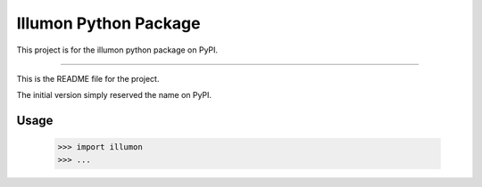 Illumon Python Package
======================

This project is for the illumon python package on PyPI.

----

This is the README file for the project.

The initial version simply reserved the name on PyPI.

Usage
-----

    >>> import illumon
    >>> ...


